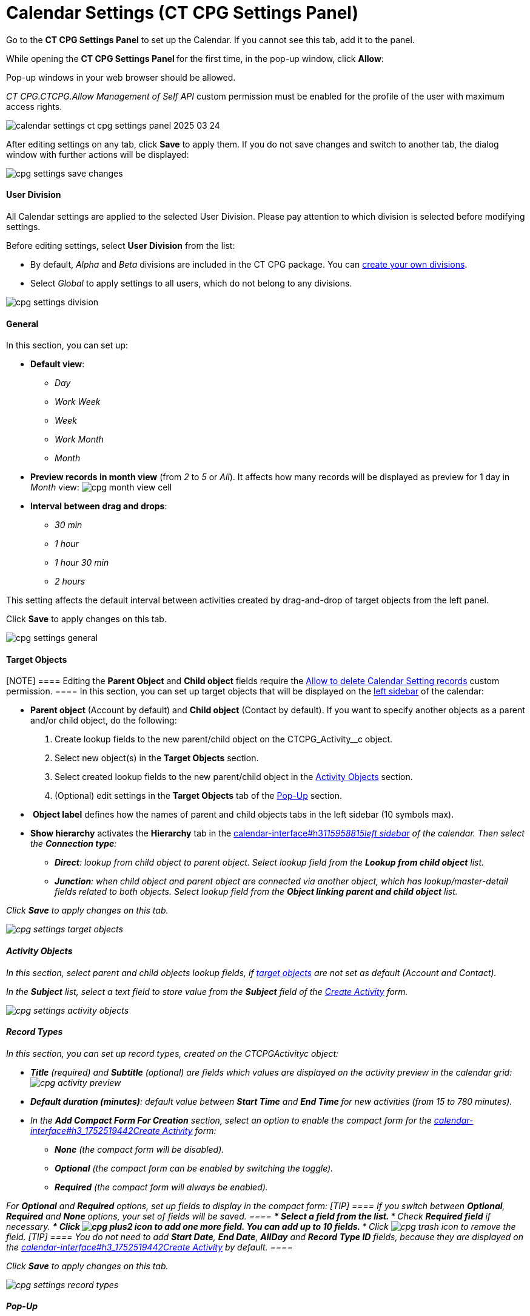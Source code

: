 = Calendar Settings (CT CPG Settings Panel)

Go to the *CT CPG Settings Panel* to set up the Calendar. If you cannot
see this tab, add it to the panel.

While opening the ***CT CPG Settings Panel* **for the first time, in the
pop-up window, click *Allow*:

Pop-up windows in your web browser should be allowed. 

__CT CPG.CTCPG.Allow Management of Self API __custom permission must be
enabled for the profile of the user with maximum access rights.

image:calendar-settings-ct-cpg-settings-panel-2025-03-24.png[]



After editing settings on any tab, click *Save* to apply them. If you do
not save changes and switch to another tab, the dialog window with
further actions will be displayed:

image:cpg_settings_save_changes.png[]

[[h3_932595492]]
==== User Division

All Calendar settings are applied to the selected User Division. Please
pay attention to which division is selected before modifying settings.

Before editing settings, select *User Division* from the list:

* [#h3_951662406]#By default, _Alpha_ and _Beta_ divisions are included
in the CT CPG package. You can link:admin-guide/configuring-targeting-and-marketing-cycles/add-a-new-division[create your
own divisions].#
* [#h3_951662406]#Select __Global __to apply settings to all users,
which do not belong to any divisions.#

image:cpg_settings_division.png[]

[[h3_951662406]]
==== General

In this section, you can set up:

* *Default view*:
** _Day_
** _Work Week_
** _Week_
** _Work Month_
** _Month_
* *Preview records in month view* (from _2_ to _5_ or _All_). It affects
how many records will be displayed as preview for 1 day in _Month_
view:
image:cpg_month_view_cell.png[]
* *Interval between drag and drops*:
** _30 min_
** _1 hour_
** _1 hour 30 min_
** _2 hours_

This setting affects the default interval between activities created by
drag-and-drop of target objects from the left panel.



Click *Save* to apply changes on this tab.

image:cpg_settings_general.png[]

[[h3__1934044513]]
==== Target Objects

[NOTE] ==== Editing the *Parent Object* and *Child object*
fields require
the link:admin-guide/new-calendar-management/custom-permissions-for-using-calendar#h3__260496953[Allow
to delete Calendar Setting records] custom permission. ==== In this
section, you can set up target objects that will be displayed on the
link:admin-guide/new-calendar-management/calendar-interface-and-activities#h3__115958815[left sidebar]
of the calendar:

* *Parent object* (Account by default) and *Child object* (Contact by
default). If you want to specify another objects as a parent and/or
child object, do the following:
. Create lookup fields to the new parent/child object on
the [.apiobject]#CTCPG_Activity__c# object.
. Select new object(s) in the *Target Objects* section.
. Select created lookup fields to the new parent/child object in the
link:admin-guide/new-calendar-management/calendar-settings-ct-cpg-settings-panel#h3__362695117[Activity
Objects] section.
. (Optional) edit settings in the *Target Objects* tab of the
link:admin-guide/new-calendar-management/calendar-settings-ct-cpg-settings-panel#h3_1454440899[Pop-Up]
section.
*  *Object label* defines how the names of parent and child objects tabs
in the left sidebar (10 symbols max).
* *Show hierarchy* activates the *Hierarchy* tab in the
link:calendar-interface#h3__115958815[]link:admin-guide/new-calendar-management/calendar-interface-and-activities#h3__115958815[left
sidebar] of the calendar. Then select the *Connection type*:
** *Direct*: lookup from child object to parent object. Select lookup
field from the *Lookup from child object* list.
** *Junction*: when child object and parent object are connected via
another object, which has lookup/master-detail fields related to both
objects. Select lookup field from the *Object linking parent and child
object* list.

Click *Save* to apply changes on this tab.

image:cpg_settings_target_objects.png[]

[[h3__362695117]]
==== Activity Objects

In this section, select parent and child objects lookup fields, if
link:admin-guide/new-calendar-management/calendar-settings-ct-cpg-settings-panel#h3__1934044513[target
objects] are not set as default ([.object]#Account# and
[.object]#Contact#). 

In the *Subject* list, select a text field to store value from the
*Subject* field of the
link:admin-guide/new-calendar-management/calendar-interface-and-activities#h3_1752519442[Create
Activity] form. 

image:cpg_settings_activity_objects.png[]

[[h3__1888339674]]
==== Record Types

In this section, you can set up record
types, created on the [.apiobject]#CTCPG__Activity__c# object:

* *Title* (required) and *Subtitle* (optional) are fields which values
are displayed on the activity preview in the calendar grid:
image:cpg_activity_preview.png[]
* *Default duration (minutes)*: default value between *Start Time* and
**End Time **for new activities (from 15 to 780 minutes).
* In the *Add Compact Form For Creation* section, select an option to
enable the compact form for
the link:calendar-interface#h3_1752519442[]link:admin-guide/new-calendar-management/calendar-interface-and-activities#h3_1752519442[Create
Activity] form:
** *None* (the compact form will be disabled).
** *Optional* (the compact form can be enabled by switching the toggle).
** *Required* (the compact form will always be enabled).

For *Optional* and *Required* options, set up fields to display in the
compact form:
[TIP] ==== If you switch between *Optional*, *Required* and
*None* options, your set of fields will be saved. ====
*** Select a field from the list.
*** Check *Required field* if necessary.
*** Click image:cpg_plus2_icon.png[]
to add one more field. You can add up to 10 fields.
*** Click image:cpg_trash_icon.png[]
to remove the field.
[TIP] ==== You do not need to add *Start Date*, *End Date*,
*AllDay* and *Record* *Type ID* fields, because they are displayed on
the
link:calendar-interface#h3_1752519442[]link:admin-guide/new-calendar-management/calendar-interface-and-activities#h3_1752519442[Create
Activity] by default. ====

Click *Save* to apply changes on this tab.

image:cpg_settings_record_types.png[]

[[h3_1454440899]]
==== Pop-Up

In this section, you can turn on/off pop-ups for target objects (on the
link:calendar-interface#h3__115958815[left sidebar]) and activity
objects (in the calendar grid).

. Select the appropriate tab, *Target objects* or *Activity objects*.
. For *Target Objects*, also select a tab for defined target
objects ([.object]#Account# and [.object]#Contact# by
default).
* If the
link:admin-guide/new-calendar-management/calendar-settings-ct-cpg-settings-panel#show-hierarchy[hierarchy]
is enabled and connection type is _Junction_, also an additional tab of
the linking object will be displayed (*Activity* in the example below).
On this tab, you can select fields to show in the pop-up for the target
objects in the *Hierarchy* tab.
* If
the link:admin-guide/new-calendar-management/calendar-settings-ct-cpg-settings-panel#show-hierarchy[hierarchy] is
enabled and connection type is _Direct_, then the pop-up for the target
objects in the *Hierarchy* tab will display fields specified for the
child object (*Contact* in the example below). 
. Move desired fields from *Available* to *Selected* (up to 5): values
of these fields will be displayed on the pop-up.
[TIP] ==== For *Activity Objects*, you do not need to add the
*Status* field, because it is displayed on the pop-up by default. ====

Click *Save* to apply changes on this tab.

image:cpg_settings_pop-up.png[]

[[h3__1182969566]]
==== Drag and Drop

In this section, you can set up default record types for drag-and-drop
creation of activities. If default record typers are not set, then
the link:calendar-interface#h3_1752519442[]link:admin-guide/new-calendar-management/calendar-interface-and-activities#h3_1752519442[Create
Activity] form will be opened after dragging and dropping an object from
the left sidebar to the calendar grid. You can specify drag-and-drop
settings globally for all users of the
link:admin-guide/new-calendar-management/calendar-settings-ct-cpg-settings-panel#h3_932595492[selected
division], or for a specific user profile. Settings for a specific user
profile have higher priority than global settings.

* To set default record types for all users of the selected division, in
the *Global rule* section select desired values from the *Activity* and
*Record Type* lists.
* To set default record types for a specific user profile, click *Add
Settings*:
. Select *User Profile*.
. Select *Activity Object*.
. Select *Record Type*.
. Click *Save*. 

Click image:cpg_trash_icon.png[] to
remove settings for a specific user profile.
[NOTE] ==== This action requires
the link:admin-guide/new-calendar-management/custom-permissions-for-using-calendar#h3__260496953[Allow
to delete Calendar Setting records] custom permission. ====

Click *Save* to apply changes on this tab.

image:cpg_settings_drag-and-drop.png[]

[[h3__1948960707]]
==== Visualization → Status Color

In this section, you can map status from your activity objects with
standard status categories, each of them has its own color. It affects
the color of the stripe on the left side of the activity preview:

image:cpg_activity_preview.png[]

There are 4 categories:

* _Planned (blue)_
* _In Progress (yellow)_
* _Finished (green)_
* _Cancelled (red)_

You can define the same category for different statuses, or leave any
status without category.

Click *Save* to apply changes on this tab.



image:cpg_settings_visualization_status_color.png[]

You can also create your own statuses and map them with categories. To
do that:

. Go to *Setup* → *Object Manager* and search for
the [.apiobject]#CTCPG__Activity__c# object.
. Go to *Fields & Relationships* and click on the *Status* picklist.
. In the *Values* section, click *Edit* for existing statues. To create
a new status:
.. Click *New*.
.. In the text box, type the status name.
.. Select record types, for which the status must be applied.
.. Click *Save*.


